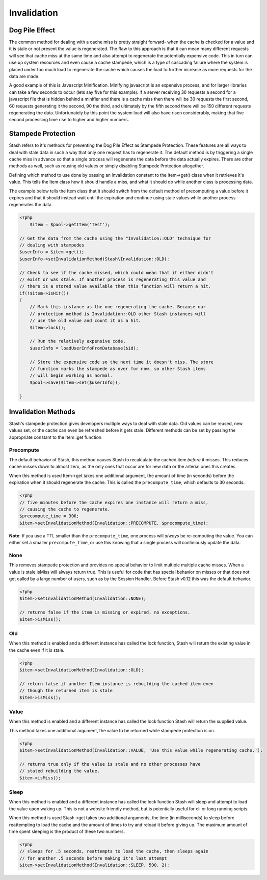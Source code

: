 .. _invalidation:

============
Invalidation
============

Dog Pile Effect
===============

The common method for dealing with a cache miss is pretty straight forward- when the cache is checked for a value and it
is stale or not present the value is regenerated. The flaw to this approach is that it can mean many different requests
will see that cache miss at the same time and also attempt to regenerate the potentially expensive code. This in turn
can use up system resources and even cause a cache stampede, which is a type of cascading failure where the system is
placed under too much load to regenerate the cache which causes the load to further increase as more requests for the
data are made.

A good example of this is Javascript Minification. Minifying javascript is an expensive process, and for larger
libraries can take a few seconds to occur (lets say five for this example). If a server receiving 30 requests a second
for a javascript file that is hidden behind a minifier and there is a cache miss then there will be 30 requests the
first second, 60 requests generating it the second, 90 the third, and ultimately by the fifth second there will be 150
different requests regenerating the data. Unfortunately by this point the system load will also have risen considerably,
making that five second processing time rise to higher and higher numbers.


Stampede Protection
===================

Stash refers to it's methods for preventing the Dog Pile Effect as Stampede Protection. These features are all ways to
deal with stale data in such a way that only one request has to regenerate it. The default method is by triggering a
single cache miss in advance so that a single process will regenerate the data before the data actually expires. There
are other methods as well, such as reusing old values or simply disabling Stampede Protection altogether.

Defining which method to use done by passing an Invalidation constant to the Item->get() class when it retrieves it's
value. This tells the Item class how it should handle a miss, and what it should do while another class is processing
data.

The example below tells the Item class that it should switch from the default method of precomputing a value before it
expires and that it should instead wait until the expiration and continue using stale values while another process
regenerates the data.

.. code-block:: php

    <?php
	$item = $pool->getItem('Test');

    // Get the data from the cache using the "Invalidation::OLD" technique for
    // dealing with stampedes
    $userInfo = $item->get();
    $userInfo->setInvalidationMethod(Stash\Invalidation::OLD);

    // Check to see if the cache missed, which could mean that it either didn't
    // exist or was stale. If another process is regenerating this value and
    // there is a stored value available then this function will return a hit.
    if(!$item->isHit())
    {
        // Mark this instance as the one regenerating the cache. Because our
        // protection method is Invalidation::OLD other Stash instances will
        // use the old value and count it as a hit.
        $item->lock();

        // Run the relatively expensive code.
        $userInfo = loadUserInfoFromDatabase($id);

        // Store the expensive code so the next time it doesn't miss. The store
        // function marks the stampede as over for now, so other Stash items
        // will begin working as normal.
        $pool->save($item->set($userInfo));

    }

Invalidation Methods
====================

Stash's stampede protection gives developers multiple ways to deal with stale data. Old values can be reused, new values
set, or the cache can even be refreshed before it gets stale. Different methods can be set by passing the appropriate
constant to the Item::get function.


Precompute
----------

The default behavior of Stash, this method causes Stash to recalculate the cached item *before* it misses. This reduces
cache misses down to almost zero, as the only ones that occur are for new data or the arterial ones this creates.

When this method is used Item->get takes one additional argument, the amount of time (in seconds) before the expiration
when it should regenerate the cache. This is called the ``precompute_time``, which defaults to 30 seconds.

.. code-block:: php

    <?php
    // five minutes before the cache expires one instance will return a miss,
    // causing the cache to regenerate.
    $precompute_time = 300;
    $item->setInvalidationMethod(Invalidation::PRECOMPUTE, $precompute_time);

**Note:** If you use a TTL smaller than the ``precompute_time``, one process will *always* be re-computing
the value. You can either set a smaller ``precompute_time``, or use this knowing that a single process will
continiously update the data.

None
----

This removes stampede protection and provides no special behavior to limit multiple multiple cache misses. When a value
is stale isMiss will always return true. This is useful for code that has special behavior on misses or that does not
get called by a large number of users, such as by the Session Handler. Before Stash v0.12 this was the default behavior.

.. code-block:: php

    <?php
    $item->setInvalidationMethod(Invalidation::NONE);

    // returns false if the item is missing or expired, no exceptions.
    $item->isMiss();


Old
----

When this method is enabled and a different instance has called the lock function, Stash will return the existing value
in the cache even if it is stale.

.. code-block:: php

    <?php
    $item->setInvalidationMethod(Invalidation::OLD);

    // return false if another Item instance is rebuilding the cached item even
    // though the returned item is stale
    $item->isMiss();


Value
-----

When this method is enabled and a different instance has called the lock function Stash will return the supplied value.

This method takes one additional argument, the value to be returned while stampede protection is on.

.. code-block:: php

    <?php
    $item->setInvalidationMethod(Invalidation::VALUE, 'Use this value while regenerating cache.');

    // returns true only if the value is stale and no other processes have
    // stated rebuilding the value.
    $item->isMiss();


Sleep
-----

When this method is enabled and a different instance has called the lock function Stash will sleep and attempt to load
the value upon waking up. This is not a website friendly method, but is potentially useful for cli or long running
scripts.

When this method is used Stash->get takes two additional arguments, the time (in milliseconds) to sleep before
reattempting to load the cache and the amount of times to try and reload it before giving up. The maximum amount of time
spent sleeping is the product of these two numbers.

.. code-block:: php

    <?php
    // sleeps for .5 seconds, reattempts to load the cache, then sleeps again
    // for another .5 seconds before making it's last attempt
    $item->setInvalidationMethod(Invalidation::SLEEP, 500, 2);
